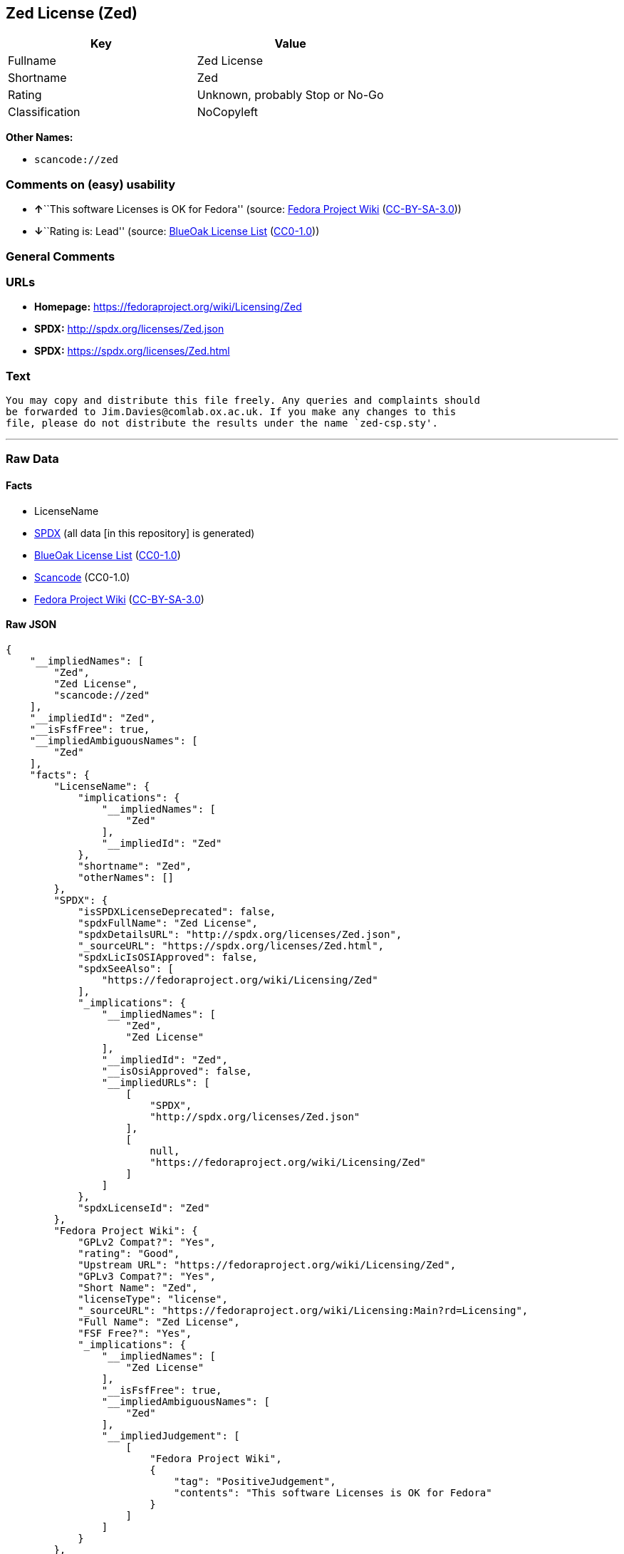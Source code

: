 == Zed License (Zed)

[cols=",",options="header",]
|===
|Key |Value
|Fullname |Zed License
|Shortname |Zed
|Rating |Unknown, probably Stop or No-Go
|Classification |NoCopyleft
|===

*Other Names:*

* `+scancode://zed+`

=== Comments on (easy) usability

* **↑**``This software Licenses is OK for Fedora'' (source:
https://fedoraproject.org/wiki/Licensing:Main?rd=Licensing[Fedora
Project Wiki]
(https://creativecommons.org/licenses/by-sa/3.0/legalcode[CC-BY-SA-3.0]))
* **↓**``Rating is: Lead'' (source:
https://blueoakcouncil.org/list[BlueOak License List]
(https://raw.githubusercontent.com/blueoakcouncil/blue-oak-list-npm-package/master/LICENSE[CC0-1.0]))

=== General Comments

=== URLs

* *Homepage:* https://fedoraproject.org/wiki/Licensing/Zed
* *SPDX:* http://spdx.org/licenses/Zed.json
* *SPDX:* https://spdx.org/licenses/Zed.html

=== Text

....
You may copy and distribute this file freely. Any queries and complaints should
be forwarded to Jim.Davies@comlab.ox.ac.uk. If you make any changes to this
file, please do not distribute the results under the name `zed-csp.sty'.
....

'''''

=== Raw Data

==== Facts

* LicenseName
* https://spdx.org/licenses/Zed.html[SPDX] (all data [in this
repository] is generated)
* https://blueoakcouncil.org/list[BlueOak License List]
(https://raw.githubusercontent.com/blueoakcouncil/blue-oak-list-npm-package/master/LICENSE[CC0-1.0])
* https://github.com/nexB/scancode-toolkit/blob/develop/src/licensedcode/data/licenses/zed.yml[Scancode]
(CC0-1.0)
* https://fedoraproject.org/wiki/Licensing:Main?rd=Licensing[Fedora
Project Wiki]
(https://creativecommons.org/licenses/by-sa/3.0/legalcode[CC-BY-SA-3.0])

==== Raw JSON

....
{
    "__impliedNames": [
        "Zed",
        "Zed License",
        "scancode://zed"
    ],
    "__impliedId": "Zed",
    "__isFsfFree": true,
    "__impliedAmbiguousNames": [
        "Zed"
    ],
    "facts": {
        "LicenseName": {
            "implications": {
                "__impliedNames": [
                    "Zed"
                ],
                "__impliedId": "Zed"
            },
            "shortname": "Zed",
            "otherNames": []
        },
        "SPDX": {
            "isSPDXLicenseDeprecated": false,
            "spdxFullName": "Zed License",
            "spdxDetailsURL": "http://spdx.org/licenses/Zed.json",
            "_sourceURL": "https://spdx.org/licenses/Zed.html",
            "spdxLicIsOSIApproved": false,
            "spdxSeeAlso": [
                "https://fedoraproject.org/wiki/Licensing/Zed"
            ],
            "_implications": {
                "__impliedNames": [
                    "Zed",
                    "Zed License"
                ],
                "__impliedId": "Zed",
                "__isOsiApproved": false,
                "__impliedURLs": [
                    [
                        "SPDX",
                        "http://spdx.org/licenses/Zed.json"
                    ],
                    [
                        null,
                        "https://fedoraproject.org/wiki/Licensing/Zed"
                    ]
                ]
            },
            "spdxLicenseId": "Zed"
        },
        "Fedora Project Wiki": {
            "GPLv2 Compat?": "Yes",
            "rating": "Good",
            "Upstream URL": "https://fedoraproject.org/wiki/Licensing/Zed",
            "GPLv3 Compat?": "Yes",
            "Short Name": "Zed",
            "licenseType": "license",
            "_sourceURL": "https://fedoraproject.org/wiki/Licensing:Main?rd=Licensing",
            "Full Name": "Zed License",
            "FSF Free?": "Yes",
            "_implications": {
                "__impliedNames": [
                    "Zed License"
                ],
                "__isFsfFree": true,
                "__impliedAmbiguousNames": [
                    "Zed"
                ],
                "__impliedJudgement": [
                    [
                        "Fedora Project Wiki",
                        {
                            "tag": "PositiveJudgement",
                            "contents": "This software Licenses is OK for Fedora"
                        }
                    ]
                ]
            }
        },
        "Scancode": {
            "otherUrls": null,
            "homepageUrl": "https://fedoraproject.org/wiki/Licensing/Zed",
            "shortName": "Zed License",
            "textUrls": null,
            "text": "You may copy and distribute this file freely. Any queries and complaints should\nbe forwarded to Jim.Davies@comlab.ox.ac.uk. If you make any changes to this\nfile, please do not distribute the results under the name `zed-csp.sty'.",
            "category": "Permissive",
            "osiUrl": null,
            "owner": "Jim Davies",
            "_sourceURL": "https://github.com/nexB/scancode-toolkit/blob/develop/src/licensedcode/data/licenses/zed.yml",
            "key": "zed",
            "name": "Zed License",
            "spdxId": "Zed",
            "notes": null,
            "_implications": {
                "__impliedNames": [
                    "scancode://zed",
                    "Zed License",
                    "Zed"
                ],
                "__impliedId": "Zed",
                "__impliedCopyleft": [
                    [
                        "Scancode",
                        "NoCopyleft"
                    ]
                ],
                "__calculatedCopyleft": "NoCopyleft",
                "__impliedText": "You may copy and distribute this file freely. Any queries and complaints should\nbe forwarded to Jim.Davies@comlab.ox.ac.uk. If you make any changes to this\nfile, please do not distribute the results under the name `zed-csp.sty'.",
                "__impliedURLs": [
                    [
                        "Homepage",
                        "https://fedoraproject.org/wiki/Licensing/Zed"
                    ]
                ]
            }
        },
        "BlueOak License List": {
            "BlueOakRating": "Lead",
            "url": "https://spdx.org/licenses/Zed.html",
            "isPermissive": true,
            "_sourceURL": "https://blueoakcouncil.org/list",
            "name": "Zed License",
            "id": "Zed",
            "_implications": {
                "__impliedNames": [
                    "Zed",
                    "Zed License"
                ],
                "__impliedJudgement": [
                    [
                        "BlueOak License List",
                        {
                            "tag": "NegativeJudgement",
                            "contents": "Rating is: Lead"
                        }
                    ]
                ],
                "__impliedCopyleft": [
                    [
                        "BlueOak License List",
                        "NoCopyleft"
                    ]
                ],
                "__calculatedCopyleft": "NoCopyleft",
                "__impliedURLs": [
                    [
                        "SPDX",
                        "https://spdx.org/licenses/Zed.html"
                    ]
                ]
            }
        }
    },
    "__impliedJudgement": [
        [
            "BlueOak License List",
            {
                "tag": "NegativeJudgement",
                "contents": "Rating is: Lead"
            }
        ],
        [
            "Fedora Project Wiki",
            {
                "tag": "PositiveJudgement",
                "contents": "This software Licenses is OK for Fedora"
            }
        ]
    ],
    "__impliedCopyleft": [
        [
            "BlueOak License List",
            "NoCopyleft"
        ],
        [
            "Scancode",
            "NoCopyleft"
        ]
    ],
    "__calculatedCopyleft": "NoCopyleft",
    "__isOsiApproved": false,
    "__impliedText": "You may copy and distribute this file freely. Any queries and complaints should\nbe forwarded to Jim.Davies@comlab.ox.ac.uk. If you make any changes to this\nfile, please do not distribute the results under the name `zed-csp.sty'.",
    "__impliedURLs": [
        [
            "SPDX",
            "http://spdx.org/licenses/Zed.json"
        ],
        [
            null,
            "https://fedoraproject.org/wiki/Licensing/Zed"
        ],
        [
            "SPDX",
            "https://spdx.org/licenses/Zed.html"
        ],
        [
            "Homepage",
            "https://fedoraproject.org/wiki/Licensing/Zed"
        ]
    ]
}
....

==== Dot Cluster Graph

../dot/Zed.svg